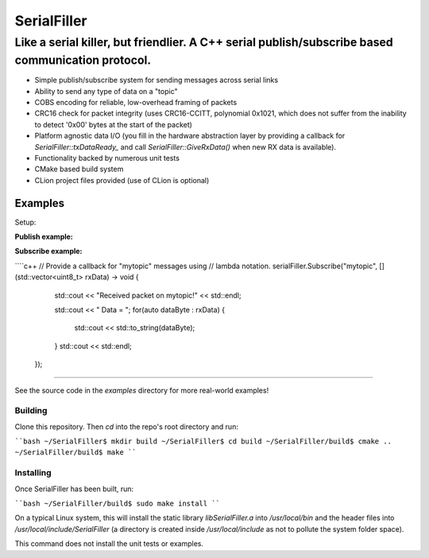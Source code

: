 ============
SerialFiller
============

--------------------------------------------------------------------------------------------------
Like a serial killer, but friendlier. A C++ serial publish/subscribe based communication protocol.
--------------------------------------------------------------------------------------------------

.. image:: https://travis-ci.org/mbedded-ninja/SerialFiller.png?branch=master
	:target: https://travis-ci.org/mbedded-ninja/SerialFiller

- Simple publish/subscribe system for sending messages across serial links
- Ability to send any type of data on a "topic"
- COBS encoding for reliable, low-overhead framing of packets
- CRC16 check for packet integrity (uses CRC16-CCITT, polynomial 0x1021, which does not suffer from the inability to detect '0x00' bytes at the start of the packet)
- Platform agnostic data I/O (you fill in the hardware abstraction layer by providing a callback for `SerialFiller::txDataReady_` and call `SerialFiller::GiveRxData()` when new RX data is available).
- Functionality backed by numerous unit tests
- CMake based build system
- CLion project files provided (use of CLion is optional)

Examples
========

Setup:

.. code-block:: c++
    #include <SerialFiller/SerialFiller.hpp>

    mn::SerialFiller serialFiller;


**Publish example:**

.. code-block:: c++
    // Publish the data { 0x01, 0x02, 0x03 } on topic "mytopic"
    serialFiller.Publish("mytopic", { 0x01, 0x02, 0x03 });

**Subscribe example:**

````c++
// Provide a callback for "mytopic" messages using
// lambda notation.
serialFiller.Subscribe("mytopic", [](std::vector<uint8_t> rxData) -> void {
        std::cout << "Received packet on mytopic!" << std::endl;
        
        std::cout << " Data = ";
        for(auto dataByte : rxData) {
            std::cout << std::to_string(dataByte);
        }
        std::cout << std::endl;
    });
````

See the source code in the `examples` directory for more real-world examples!

Building
--------

Clone this repository. Then `cd` into the repo's root directory and run:

````bash
~/SerialFiller$ mkdir build
~/SerialFiller$ cd build
~/SerialFiller/build$ cmake ..
~/SerialFiller/build$ make
````

Installing
----------

Once SerialFiller has been built, run:

````bash
~/SerialFiller/build$ sudo make install
````

On a typical Linux system, this will install the static library `libSerialFiller.a` into `/usr/local/bin` and the header files into `/usr/local/include/SerialFiller` (a directory is created inside `/usr/local/include` as not to pollute the system folder space).

This command does not install the unit tests or examples.